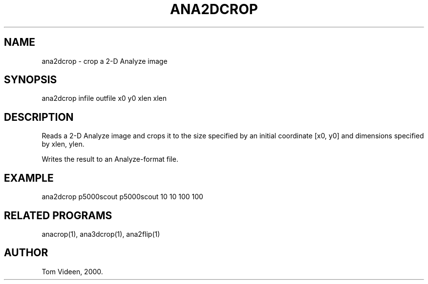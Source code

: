 .TH ANA2DCROP 1 "04-Feb-2000" "Neuroimaging Lab"

.SH NAME
ana2dcrop - crop a 2-D Analyze image

.SH SYNOPSIS
ana2dcrop infile outfile x0 y0 xlen xlen

.SH DESCRIPTION
Reads a 2-D Analyze image and crops it to the size specified
by an initial coordinate [x0, y0] and dimensions
specified by xlen, ylen.

Writes the result to an Analyze-format file.

.SH EXAMPLE
.nf
ana2dcrop p5000scout p5000scout 10 10 100 100

.SH RELATED PROGRAMS
anacrop(1), ana3dcrop(1), ana2flip(1)

.SH AUTHOR
Tom Videen, 2000.

